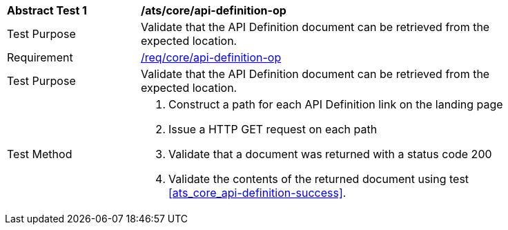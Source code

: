 [[ats_core_api_definition-op]]
[width="90%",cols="2,6a"]
|===
^|*Abstract Test {counter:ats-id}* |*/ats/core/api-definition-op*
^|Test Purpose |Validate that the API Definition document can be retrieved from the expected location.
^|Requirement |<<req_core_api-definition-op,/req/core/api-definition-op>>
^|Test Purpose |Validate that the API Definition document can be retrieved from the expected location.
^|Test Method |. Construct a path for each API Definition link on the landing page
. Issue a HTTP GET request on each path
. Validate that a document was returned with a status code 200
. Validate the contents of the returned document using test <<ats_core_api-definition-success>>.
|===
